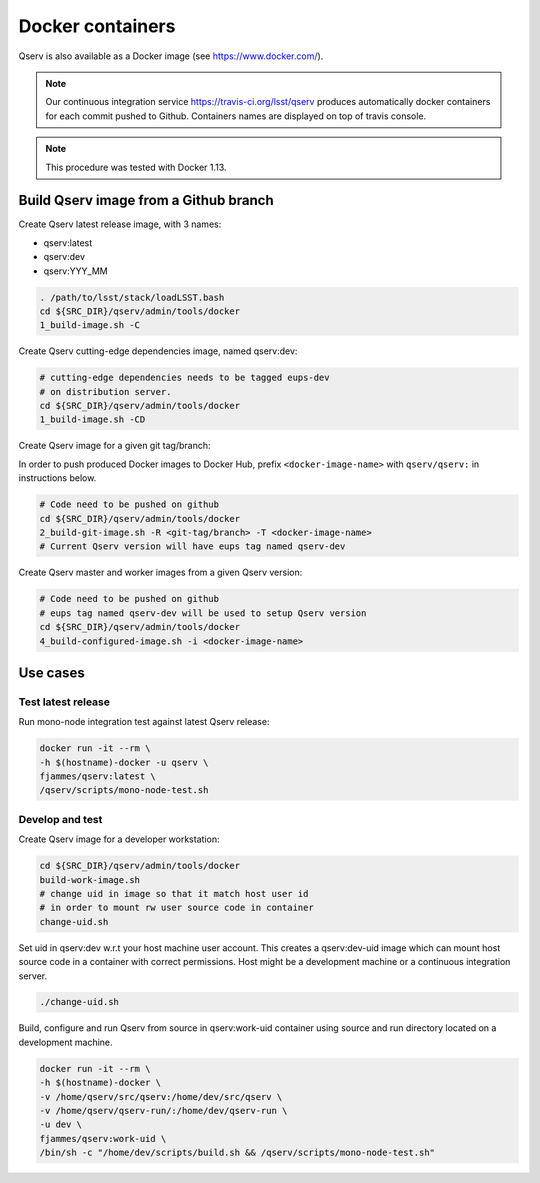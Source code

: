 #################
Docker containers
#################

Qserv is also available as a Docker image (see https://www.docker.com/).

.. note::

   Our continuous integration service https://travis-ci.org/lsst/qserv produces automatically
   docker containers for each commit pushed to Github. Containers names are displayed on top of travis console.

.. note::

   This procedure was tested with Docker 1.13.

.. _docker-github:

**************************************
Build Qserv image from a Github branch
**************************************

Create Qserv latest release image, with 3 names:

- qserv:latest
- qserv:dev
- qserv:YYY_MM

.. code-block:: bash

   . /path/to/lsst/stack/loadLSST.bash
   cd ${SRC_DIR}/qserv/admin/tools/docker
   1_build-image.sh -C

Create Qserv cutting-edge dependencies image, named qserv:dev:

.. code-block:: bash

   # cutting-edge dependencies needs to be tagged eups-dev
   # on distribution server.
   cd ${SRC_DIR}/qserv/admin/tools/docker
   1_build-image.sh -CD

Create Qserv image for a given git tag/branch:

In order to push produced Docker images to Docker Hub, prefix
``<docker-image-name>`` with ``qserv/qserv:`` in instructions below.

.. code-block:: bash

   # Code need to be pushed on github
   cd ${SRC_DIR}/qserv/admin/tools/docker
   2_build-git-image.sh -R <git-tag/branch> -T <docker-image-name>
   # Current Qserv version will have eups tag named qserv-dev

Create Qserv master and worker images from a given Qserv version:

.. code-block:: bash

   # Code need to be pushed on github
   # eups tag named qserv-dev will be used to setup Qserv version
   cd ${SRC_DIR}/qserv/admin/tools/docker
   4_build-configured-image.sh -i <docker-image-name>

*********
Use cases
*********

Test latest release
===================

Run mono-node integration test against latest Qserv release:

.. code-block:: bash

   docker run -it --rm \
   -h $(hostname)-docker -u qserv \
   fjammes/qserv:latest \
   /qserv/scripts/mono-node-test.sh

Develop and test
================

Create Qserv image for a developer workstation:

.. code-block:: bash

   cd ${SRC_DIR}/qserv/admin/tools/docker
   build-work-image.sh
   # change uid in image so that it match host user id
   # in order to mount rw user source code in container
   change-uid.sh


Set uid in qserv:dev w.r.t your host machine user account. This creates a qserv:dev-uid image which can mount host source code in a container with correct permissions.
Host might be a development machine or a continuous integration server.

.. code-block:: bash

   ./change-uid.sh

Build, configure and run Qserv from source in qserv:work-uid container using
source and run directory located on a development machine.

.. code-block:: bash

   docker run -it --rm \
   -h $(hostname)-docker \
   -v /home/qserv/src/qserv:/home/dev/src/qserv \
   -v /home/qserv/qserv-run/:/home/dev/qserv-run \
   -u dev \
   fjammes/qserv:work-uid \
   /bin/sh -c "/home/dev/scripts/build.sh && /qserv/scripts/mono-node-test.sh"
